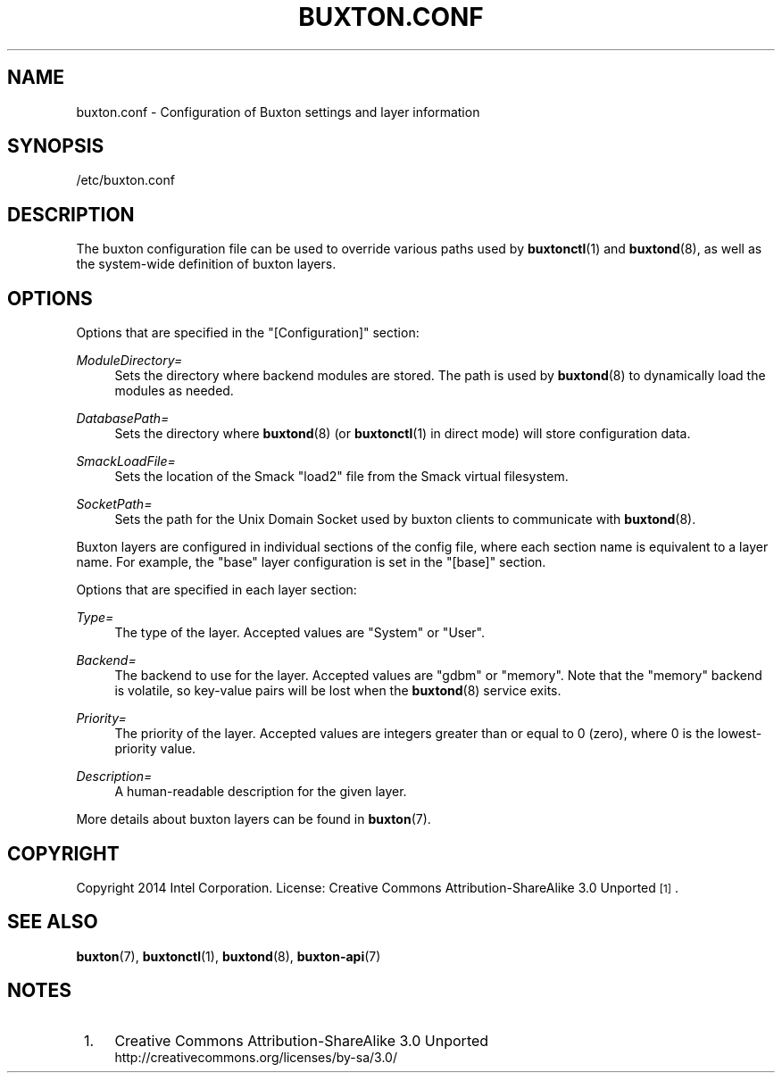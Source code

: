 '\" t
.TH "BUXTON\&.CONF" "5" "" "buxton 1" "buxton\&.conf"
.\" -----------------------------------------------------------------
.\" * Define some portability stuff
.\" -----------------------------------------------------------------
.\" ~~~~~~~~~~~~~~~~~~~~~~~~~~~~~~~~~~~~~~~~~~~~~~~~~~~~~~~~~~~~~~~~~
.\" http://bugs.debian.org/507673
.\" http://lists.gnu.org/archive/html/groff/2009-02/msg00013.html
.\" ~~~~~~~~~~~~~~~~~~~~~~~~~~~~~~~~~~~~~~~~~~~~~~~~~~~~~~~~~~~~~~~~~
.ie \n(.g .ds Aq \(aq
.el       .ds Aq '
.\" -----------------------------------------------------------------
.\" * set default formatting
.\" -----------------------------------------------------------------
.\" disable hyphenation
.nh
.\" disable justification (adjust text to left margin only)
.ad l
.\" -----------------------------------------------------------------
.\" * MAIN CONTENT STARTS HERE *
.\" -----------------------------------------------------------------
.SH "NAME"
buxton\&.conf \- Configuration of Buxton settings and layer
information

.SH "SYNOPSIS"
.PP
/etc/buxton\&.conf

.SH "DESCRIPTION"
.PP
The buxton configuration file can be used to override various paths
used by \fBbuxtonctl\fR(1) and \fBbuxtond\fR(8), as well as the
system\-wide definition of buxton layers\&.

.SH "OPTIONS"
.PP
Options that are specified in the
"[Configuration]"
section:
.PP
\fIModuleDirectory=\fR
.RS 4
Sets the directory where backend modules are stored\&. The path is
used by \fBbuxtond\fR(8) to dynamically load the modules as
needed\&.
.RE
.PP
\fIDatabasePath=\fR
.RS 4
Sets the directory where \fBbuxtond\fR(8) (or \fBbuxtonctl\fR(1)
in direct mode) will store configuration data\&.
.RE
.PP
\fISmackLoadFile=\fR
.RS 4
Sets the location of the Smack "load2" file from the Smack virtual
filesystem\&.
.RE
.PP
\fISocketPath=\fR
.RS 4
Sets the path for the Unix Domain Socket used by buxton clients to
communicate with \fBbuxtond\fR(8)\&.
.RE

.PP
Buxton layers are configured in individual sections of the config
file, where each section name is equivalent to a layer name\&. For
example, the "base" layer configuration is set in the "[base]"
section\&.

.PP
Options that are specified in each layer section:
.PP
\fIType=\fR
.RS 4
The type of the layer\&. Accepted values are "System" or "User"\&.
.RE
.PP
\fIBackend=\fR
.RS 4
The backend to use for the layer\&. Accepted values are "gdbm" or
"memory"\&.  Note that the "memory" backend is volatile, so
key\-value pairs will be lost when the \fBbuxtond\fR(8) service
exits\&.
.RE
.PP
\fIPriority=\fR
.RS 4
The priority of the layer\&. Accepted values are integers greater
than or equal to 0 (zero), where 0 is the lowest\-priority value\&.
.RE
.PP
\fIDescription=\fR
.RS 4
A human\-readable description for the given layer\&.
.RE

.PP
More details about buxton layers can be found in \fBbuxton\fR(7)\&.

.SH "COPYRIGHT"
.PP
Copyright 2014 Intel Corporation\&. License: Creative Commons
Attribution\-ShareAlike 3.0 Unported\s-2\u[1]\d\s+2\&.

.SH "SEE ALSO"
.PP
\fBbuxton\fR(7),
\fBbuxtonctl\fR(1),
\fBbuxtond\fR(8),
\fBbuxton\-api\fR(7)

.SH "NOTES"
.IP " 1." 4
Creative Commons Attribution\-ShareAlike 3.0 Unported
.RS 4
\%http://creativecommons.org/licenses/by-sa/3.0/
.RE
